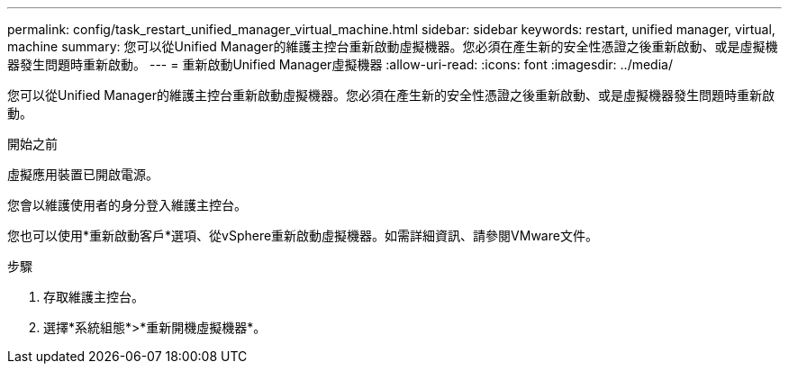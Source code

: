 ---
permalink: config/task_restart_unified_manager_virtual_machine.html 
sidebar: sidebar 
keywords: restart, unified manager, virtual, machine 
summary: 您可以從Unified Manager的維護主控台重新啟動虛擬機器。您必須在產生新的安全性憑證之後重新啟動、或是虛擬機器發生問題時重新啟動。 
---
= 重新啟動Unified Manager虛擬機器
:allow-uri-read: 
:icons: font
:imagesdir: ../media/


[role="lead"]
您可以從Unified Manager的維護主控台重新啟動虛擬機器。您必須在產生新的安全性憑證之後重新啟動、或是虛擬機器發生問題時重新啟動。

.開始之前
虛擬應用裝置已開啟電源。

您會以維護使用者的身分登入維護主控台。

您也可以使用*重新啟動客戶*選項、從vSphere重新啟動虛擬機器。如需詳細資訊、請參閱VMware文件。

.步驟
. 存取維護主控台。
. 選擇*系統組態*>*重新開機虛擬機器*。

